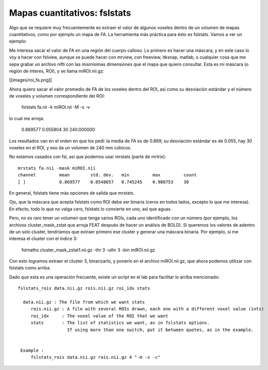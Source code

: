 Mapas cuantitativos: fslstats
=============================

Algo que se requiere muy frecuentemente es extraer el valor de algunos voxeles dentro de un volumen de mapas cuantitativos, como por ejemplo un mapa de FA. La herramienta más práctica para ésto es fslstats. Vamos a ver un ejemplo:

Me interesa sacar el valor de FA en una región del cuerpo calloso. Lo primero es hacer una máscara, y en este caso lo voy a hacer con fslview, aunque se puede hacer con mrview, con freeview, itksnap, matlab, o cualquier cosa que me sepa grabar un archivo nifti con las mismísimas dimensiones que el mapa que quiero consultar. Esta es mi máscara (o región de interes, ROI), y se llama miROI.nii.gz:

[[images/roi_fa.png]]

Ahora quiero sacar el valor promedio de FA de los voxeles dentro del ROI, así como su desviación estándar y el número de voxeles y volumen correspondiente del ROI:

  fslstats fa.nii -k miROI.nii -M -s -v

lo cual me arroja:

  0.869577 0.055804 30 240.000000

Los resultados van en el orden en que los pedí: la media de FA es de 0.869, su desviación estándar es de 0.055, hay 30 voxeles en el ROI, y eso da un volumen de 240 mm cúbicos.

No estamos casados con fsl, así que podemos usar mrstats (parte de mrtrix):

::

   mrstats fa.nii -mask miROI.nii 
   channel         mean        std. dev.   min         max         count
   [ ]             0.869577    0.0548657   0.745245    0.980753    30  
   
En general, fslstats tiene más opciones de salida que mrstats.

Ojo, que la máscara que acepta fslstats como ROI debe ser binaria (ceros en todos lados, excepto lo que me interesa). En efecto, todo lo que no valga cero, fslstats lo convierte en uno, así que aguas.

Pero, no es raro tener un volumen que tenga varios ROIs, cada uno identificado con un número (por ejemplo, los archivos cluster_mask_zstat que arroja FEAT después de hacer un análisis de BOLD). Si queremos los valores de adentro de un solo cluster, tendríamos que extraer primero ese cluster y generar una máscara binaria. Por ejemplo, si me interesa el cluster con el índice 3:

  fslmaths cluster_mask_zstat1.nii.gz -thr 3 -uthr 3 -bin miROI.nii.gz
  
Con esto logramos extraer el cluster 3, binarizarlo, y ponerlo en el archivo miROI.nii.gz, que ahora podemos utilizar con fslstats como arriba.

Dado que esta es una operación frecuente, existe un script en el lab para facilitar lo arriba mencionado:

::

   fslstats_rois data.nii.gz rois.nii.gz roi_idx stats
   
     data.nii.gz : The file from which we want stats
   	rois.nii.gz : A file with several ROIs drawn, each one with a different voxel value (ints)
   	roi_idx     : The voxel value of the ROI that we want
   	stats	    : The list of statistics we want, as in fslstats options. 
   		      If using more than one switch, put it between quotes, as in the example.
   
   
    Example :
   	fslstats_rois data.nii.gz rois.nii.gz 4 "-m -s -c"
